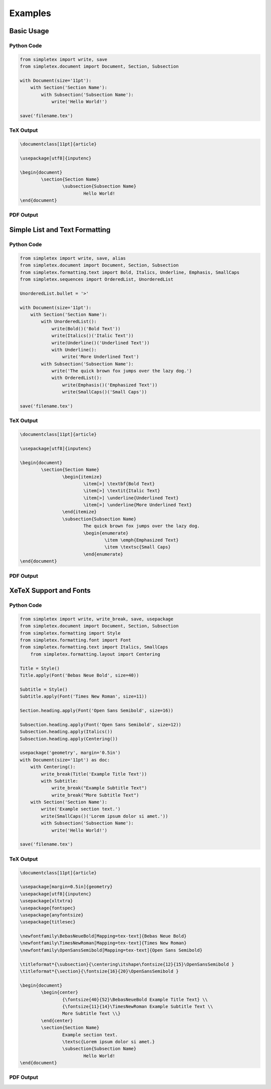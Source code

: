Examples
=================================
Basic Usage
-----------
Python Code
~~~~~~~~~~~
.. code-block:: python

    from simpletex import write, save
    from simpletex.document import Document, Section, Subsection
    
    with Document(size='11pt'):
        with Section('Section Name'):
            with Subsection('Subsection Name'):
                write('Hello World!')
    
    save('filename.tex')

TeX Output
~~~~~~~~~~
.. code-block:: tex


	\documentclass[11pt]{article}
	
	\usepackage[utf8]{inputenc}
	
	\begin{document}
		\section{Section Name}
			\subsection{Subsection Name}
				Hello World!
	\end{document}

PDF Output
~~~~~~~~~~
.. image:: /_static/basic.png
   :alt: Generated PDF

Simple List and Text Formatting
-------------------------------
Python Code
~~~~~~~~~~~
.. code-block:: python

	from simpletex import write, save, alias
	from simpletex.document import Document, Section, Subsection
	from simpletex.formatting.text import Bold, Italics, Underline, Emphasis, SmallCaps
	from simpletex.sequences import OrderedList, UnorderedList
	
	UnorderedList.bullet = '>'
	
	with Document(size='11pt'):
	    with Section('Section Name'):
	        with UnorderedList():
	            write(Bold()('Bold Text'))
	            write(Italics()('Italic Text'))
	            write(Underline()('Underlined Text'))
	            with Underline():
	                write('More Underlined Text')
	        with Subsection('Subsection Name'):
	            write('The quick brown fox jumps over the lazy dog.')
	            with OrderedList():
	                write(Emphasis()('Emphasized Text'))
	                write(SmallCaps()('Small Caps'))
	
	save('filename.tex')


TeX Output
~~~~~~~~~~
.. code-block:: tex


	\documentclass[11pt]{article}
	
	\usepackage[utf8]{inputenc}
	
	\begin{document}
		\section{Section Name}
			\begin{itemize}
				\item[>] \textbf{Bold Text}
				\item[>] \textit{Italic Text}
				\item[>] \underline{Underlined Text}
				\item[>] \underline{More Underlined Text}
			\end{itemize}
			\subsection{Subsection Name}
				The quick brown fox jumps over the lazy dog.
				\begin{enumerate}
					\item \emph{Emphasized Text}
					\item \textsc{Small Caps}
				\end{enumerate}
	\end{document}

PDF Output
~~~~~~~~~~
.. image:: /_static/list_formatting.png
   :alt: Generated PDF


XeTeX Support and Fonts
-----------------------

Python Code
~~~~~~~~~~~
.. code-block:: python


    from simpletex import write, write_break, save, usepackage
    from simpletex.document import Document, Section, Subsection
    from simpletex.formatting import Style
    from simpletex.formatting.font import Font
    from simpletex.formatting.text import Italics, SmallCaps
	from simpletex.formatting.layout import Centering
    
    Title = Style()
    Title.apply(Font('Bebas Neue Bold', size=40))
    
    Subtitle = Style()
    Subtitle.apply(Font('Times New Roman', size=11))
    
    Section.heading.apply(Font('Open Sans Semibold', size=16))
    
    Subsection.heading.apply(Font('Open Sans Semibold', size=12))
    Subsection.heading.apply(Italics())
    Subsection.heading.apply(Centering())
    
    usepackage('geometry', margin='0.5in')
    with Document(size='11pt') as doc:
        with Centering():
            write_break(Title('Example Title Text'))
            with Subtitle:
                write_break("Example Subtitle Text")
                write_break("More Subtitle Text")
        with Section('Section Name'):
            write('Example section text.')
            write(SmallCaps()('Lorem ipsum dolor si amet.'))
            with Subsection('Subsection Name'):
                write('Hello World!')
    
    save('filename.tex')

TeX Output
~~~~~~~~~~
.. code-block:: tex


	\documentclass[11pt]{article}
	
	\usepackage[margin=0.5in]{geometry}
	\usepackage[utf8]{inputenc}
	\usepackage{xltxtra}
	\usepackage{fontspec}
	\usepackage{anyfontsize}
	\usepackage{titlesec}
	
	\newfontfamily\BebasNeueBold[Mapping=tex-text]{Bebas Neue Bold}
	\newfontfamily\TimesNewRoman[Mapping=tex-text]{Times New Roman}
	\newfontfamily\OpenSansSemibold[Mapping=tex-text]{Open Sans Semibold}
	
	\titleformat*{\subsection}{\centering\itshape\fontsize{12}{15}\OpenSansSemibold }
	\titleformat*{\section}{\fontsize{16}{20}\OpenSansSemibold }
	
	\begin{document}
		\begin{center}
			{\fontsize{40}{52}\BebasNeueBold Example Title Text} \\
			{\fontsize{11}{14}\TimesNewRoman Example Subtitle Text \\
			More Subtitle Text \\}
		\end{center}
		\section{Section Name}
			Example section text.
			\textsc{Lorem ipsum dolor si amet.}
			\subsection{Subsection Name}
				Hello World!
	\end{document}


PDF Output
~~~~~~~~~~
.. image:: /_static/font.png
   :alt: Generated PDF
